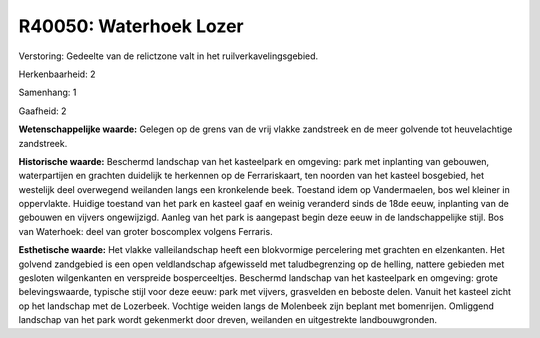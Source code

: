 R40050: Waterhoek Lozer
=======================

Verstoring:
Gedeelte van de relictzone valt in het ruilverkavelingsgebied.

Herkenbaarheid: 2

Samenhang: 1

Gaafheid: 2

**Wetenschappelijke waarde:**
Gelegen op de grens van de vrij vlakke zandstreek en de meer golvende
tot heuvelachtige zandstreek.

**Historische waarde:**
Beschermd landschap van het kasteelpark en omgeving: park met
inplanting van gebouwen, waterpartijen en grachten duidelijk te
herkennen op de Ferrariskaart, ten noorden van het kasteel bosgebied,
het westelijk deel overwegend weilanden langs een kronkelende beek.
Toestand idem op Vandermaelen, bos wel kleiner in oppervlakte. Huidige
toestand van het park en kasteel gaaf en weinig veranderd sinds de 18de
eeuw, inplanting van de gebouwen en vijvers ongewijzigd. Aanleg van het
park is aangepast begin deze eeuw in de landschappelijke stijl. Bos van
Waterhoek: deel van groter boscomplex volgens Ferraris.

**Esthetische waarde:**
Het vlakke valleilandschap heeft een blokvormige percelering met
grachten en elzenkanten. Het golvend zandgebied is een open
veldlandschap afgewisseld met taludbegrenzing op de helling, nattere
gebieden met gesloten wilgenkanten en verspreide bosperceeltjes.
Beschermd landschap van het kasteelpark en omgeving: grote
belevingswaarde, typische stijl voor deze eeuw: park met vijvers,
grasvelden en beboste delen. Vanuit het kasteel zicht op het landschap
met de Lozerbeek. Vochtige weiden langs de Molenbeek zijn beplant met
bomenrijen. Omliggend landschap van het park wordt gekenmerkt door
dreven, weilanden en uitgestrekte landbouwgronden.



